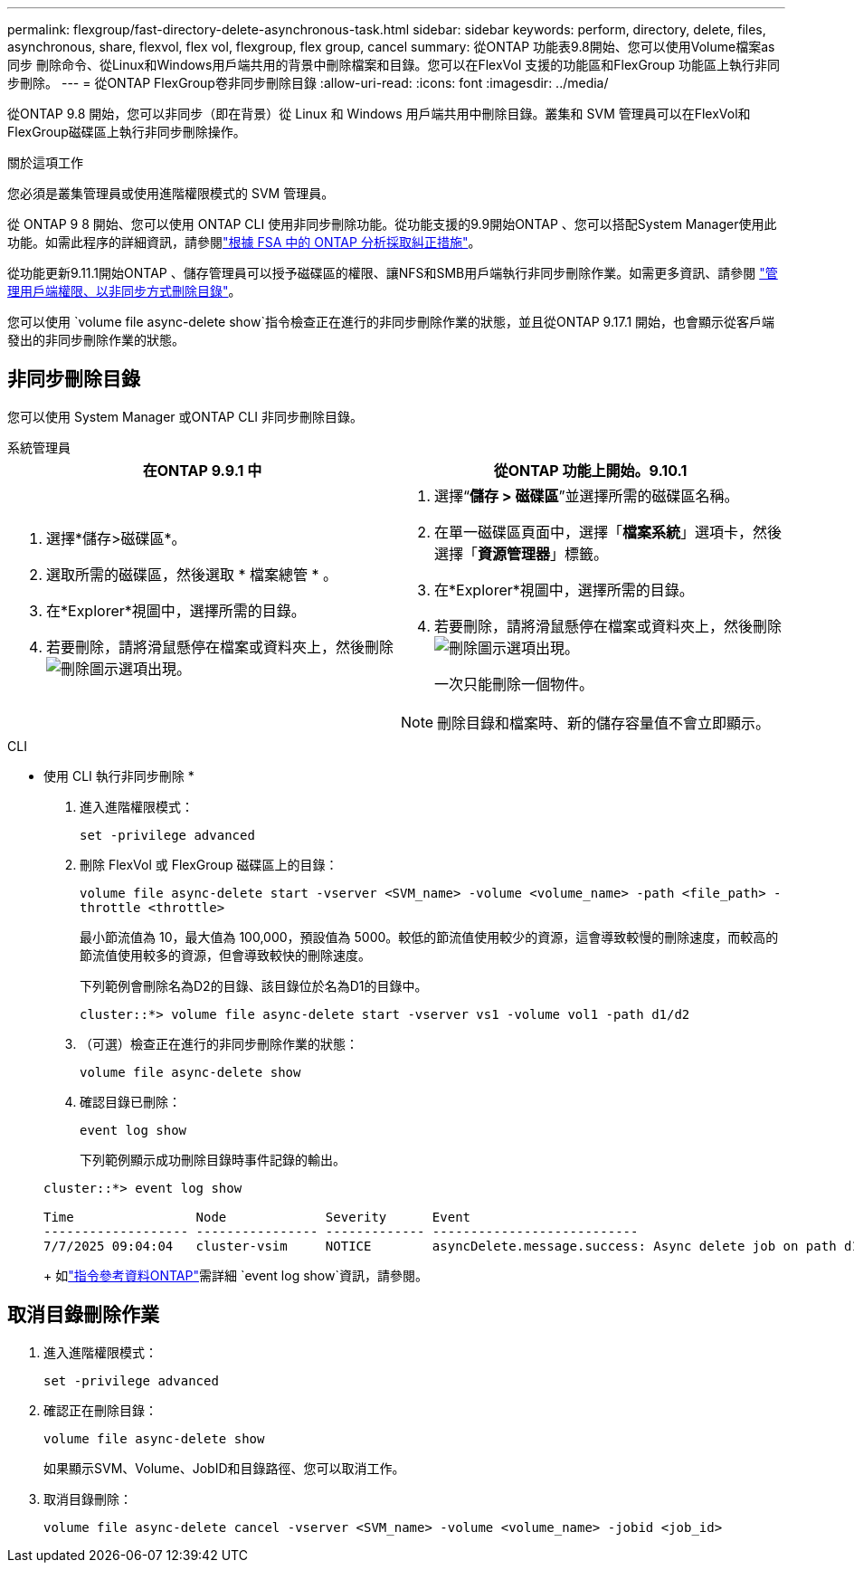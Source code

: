 ---
permalink: flexgroup/fast-directory-delete-asynchronous-task.html 
sidebar: sidebar 
keywords: perform, directory, delete, files, asynchronous, share, flexvol, flex vol, flexgroup, flex group, cancel 
summary: 從ONTAP 功能表9.8開始、您可以使用Volume檔案as同步 刪除命令、從Linux和Windows用戶端共用的背景中刪除檔案和目錄。您可以在FlexVol 支援的功能區和FlexGroup 功能區上執行非同步刪除。 
---
= 從ONTAP FlexGroup卷非同步刪除目錄
:allow-uri-read: 
:icons: font
:imagesdir: ../media/


[role="lead"]
從ONTAP 9.8 開始，您可以非同步（即在背景）從 Linux 和 Windows 用戶端共用中刪除目錄。叢集和 SVM 管理員可以在FlexVol和FlexGroup磁碟區上執行非同步刪除操作。

.關於這項工作
您必須是叢集管理員或使用進階權限模式的 SVM 管理員。

從 ONTAP 9 8 開始、您可以使用 ONTAP CLI 使用非同步刪除功能。從功能支援的9.9開始ONTAP 、您可以搭配System Manager使用此功能。如需此程序的詳細資訊，請參閱link:../task_nas_file_system_analytics_take_corrective_action.html["根據 FSA 中的 ONTAP 分析採取糾正措施"]。

從功能更新9.11.1開始ONTAP 、儲存管理員可以授予磁碟區的權限、讓NFS和SMB用戶端執行非同步刪除作業。如需更多資訊、請參閱 link:manage-client-async-dir-delete-task.html["管理用戶端權限、以非同步方式刪除目錄"]。

您可以使用 `volume file async-delete show`指令檢查正在進行的非同步刪除作業的狀態，並且從ONTAP 9.17.1 開始，也會顯示從客戶端發出的非同步刪除作業的狀態。



== 非同步刪除目錄

您可以使用 System Manager 或ONTAP CLI 非同步刪除目錄。

[role="tabbed-block"]
====
.系統管理員
--
|===
| 在ONTAP 9.9.1 中 | 從ONTAP 功能上開始。9.10.1 


 a| 
. 選擇*儲存>磁碟區*。
. 選取所需的磁碟區，然後選取 * 檔案總管 * 。
. 在*Explorer*視圖中，選擇所需的目錄。
. 若要刪除，請將滑鼠懸停在檔案或資料夾上，然後刪除image:icon_trash_can_white_bg.gif["刪除圖示"]選項出現。

 a| 
. 選擇“*儲存 > 磁碟區*”並選擇所需的磁碟區名稱。
. 在單一磁碟區頁面中，選擇「*檔案系統*」選項卡，然後選擇「*資源管理器*」標籤。
. 在*Explorer*視圖中，選擇所需的目錄。
. 若要刪除，請將滑鼠懸停在檔案或資料夾上，然後刪除image:icon_trash_can_white_bg.gif["刪除圖示"]選項出現。
+
一次只能刪除一個物件。




NOTE: 刪除目錄和檔案時、新的儲存容量值不會立即顯示。

|===
--
.CLI
--
* 使用 CLI 執行非同步刪除 *

. 進入進階權限模式：
+
`set -privilege advanced`

. 刪除 FlexVol 或 FlexGroup 磁碟區上的目錄：
+
`volume file async-delete start -vserver <SVM_name> -volume <volume_name> -path <file_path> -throttle <throttle>`

+
最小節流值為 10，最大值為 100,000，預設值為 5000。較低的節流值使用較少的資源，這會導致較慢的刪除速度，而較高的節流值使用較多的資源，但會導致較快的刪除速度。

+
下列範例會刪除名為D2的目錄、該目錄位於名為D1的目錄中。

+
....
cluster::*> volume file async-delete start -vserver vs1 -volume vol1 -path d1/d2
....
. （可選）檢查正在進行的非同步刪除作業的狀態：
+
`volume file async-delete show`

. 確認目錄已刪除：
+
`event log show`

+
下列範例顯示成功刪除目錄時事件記錄的輸出。

+
....
cluster::*> event log show

Time                Node             Severity      Event
------------------- ---------------- ------------- ---------------------------
7/7/2025 09:04:04   cluster-vsim     NOTICE        asyncDelete.message.success: Async delete job on path d1/d2 of volume (MSID: 2162149232) was completed. Number of files deleted: 7, Number of directories deleted: 5. Total number of bytes deleted: 135168.
....
+
如link:https://docs.netapp.com/us-en/ontap-cli/event-log-show.html["指令參考資料ONTAP"^]需詳細 `event log show`資訊，請參閱。



--
====


== 取消目錄刪除作業

. 進入進階權限模式：
+
`set -privilege advanced`

. 確認正在刪除目錄：
+
`volume file async-delete show`

+
如果顯示SVM、Volume、JobID和目錄路徑、您可以取消工作。

. 取消目錄刪除：
+
`volume file async-delete cancel -vserver <SVM_name> -volume <volume_name> -jobid <job_id>`


